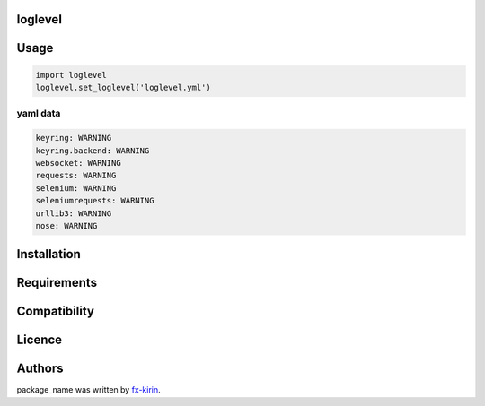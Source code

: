 
loglevel
========


.. image:: https://img.shields.io/pypi/v/package_name.svg
   :target: https://pypi.python.org/pypi/package_name
   :alt: Latest PyPI version


Usage
=====

.. code-block:: python

   import loglevel
   loglevel.set_loglevel('loglevel.yml')

yaml data
^^^^^^^^^

.. code-block:: yaml

   keyring: WARNING
   keyring.backend: WARNING
   websocket: WARNING
   requests: WARNING
   selenium: WARNING
   seleniumrequests: WARNING
   urllib3: WARNING
   nose: WARNING

Installation
============

Requirements
============

Compatibility
=============

Licence
=======

Authors
=======

package_name was written by `fx-kirin <fx.kirin@gmail.com>`_.
